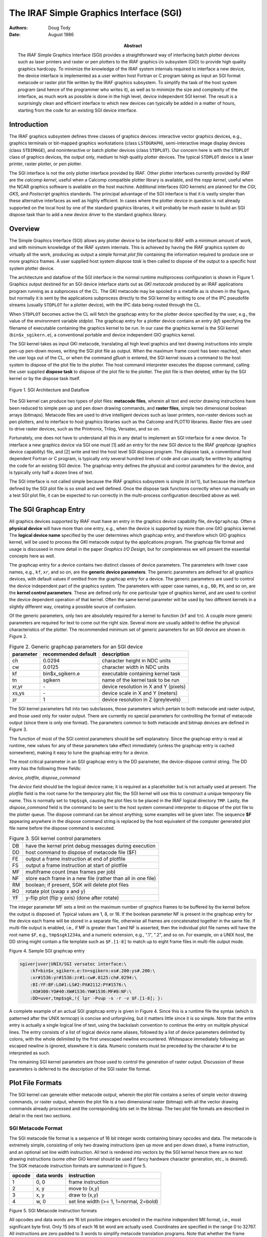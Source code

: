 ========================================
The IRAF Simple Graphics Interface (SGI)
========================================

:Authors: Doug Tody
:Date: August 1986
:Abstract: The IRAF Simple Graphics Interface (SGI) provides a
 straightforward way of interfacing batch plotter devices such as
 laser printers and raster or pen plotters to the IRAF graphics i/o
 subsystem (GIO) to provide high quality graphics hardcopy.  To
 minimize the knowledge of the IRAF system internals required to
 interface a new device, the device interface is implemented as a user
 written host Fortran or C program taking as input an SGI format
 metacode or raster plot file written by the IRAF graphics subsystem.
 To simplify the task of the host system program (and hence of the
 programmer who writes it), as well as to minimize the size and
 complexity of the interface, as much work as possible is done in the
 high level, device independent SGI kernel.  The result is a
 surprisingly clean and efficient interface to which new devices can
 typically be added in a matter of hours, starting from the code for
 an existing SGI device interface.

Introduction
------------

The IRAF graphics subsystem defines three classes of graphics devices:
interactive vector graphics devices, e.g., graphics terminals or bit-mapped
graphics workstations (class ``LSTDGRAPH``), semi-interactive image display
devices (class ``STDIMAGE``), and noninteractive or batch plotter devices
(class ``STDPLOT``).  Our concern here is with the ``STDPLOT`` class of
graphics devices, the output only, medium to hiqh quality plotter devices.
The typical ``STDPLOT`` device is a laser printer, raster plotter,
or pen plotter.

The SGI interface is not the only plotter interface provided by IRAF.  Other
plotter interfaces currently provided by IRAF are the *calcomp kernel*,
useful when a Calcomp compatible plotter library is available, and the
*nspp kernel*, useful when the NCAR graphics software is available on
the host machine.  Additional interfaces (GIO kernels) are planned for the
*CGI*, *GKS*, and *Postscript* graphics standards.
The principal advantage of the SGI interface is that it is vastly simpler
than these alternative interfaces as well as highly efficient.
In cases where the plotter device
in question is not already supported on the local host by one of the standard
graphics libraries, it will probably be much easier to build an SGI dispose
task than to add a new device driver to the standard graphics library.

Overview
--------

The Simple Graphics Interface (SGI) allows any plotter device to be interfaced
to IRAF with a minimum amount of work, and with minimum knowledge of the IRAF
system internals.  This is achieved by having the IRAF graphics system do
virtually all the work, producing as output a simple format *plot file*
containing the information required to produce one or more graphics frames.
A user supplied host system *dispose task* is then called to dispose of
the output to a specific host system plotter device.  

The architecture and dataflow of the SGI interface in the normal runtime
multiprocess configuration is shown in Figure 1.
Graphics output destined for an SGI device interface starts out as
*GKI metacode* produced by an IRAF applications program running as a
subprocess of the CL.  The GKI metacode may be spooled in a metafile as is
shown in the figure, but normally it is sent by the applications subprocess
directly to the SGI kernel by writing to one of the IPC pseudofile streams
(usually ``STDPLOT`` for a plotter device), with the IPC data being routed
through the CL.

When ``STDPLOT`` becomes active the CL will fetch the graphcap entry for the
plotter device specified by the user, e.g., the value of the environment
variable *stdplot*.  The graphcap entry for a plotter device contains
an entry (*kf*) specifying the filename of executable containing the
graphics kernel to be run.  In our case the graphics kernel is the
SGI kernel (``bin$x_sgikern.e``), a conventional portable and device
independent GIO graphics kernel.

The SGI kernel takes as input GKI metacode, translating all high level graphics
and text drawing instructions into simple pen-up pen-down moves, writing the
SGI plot file as output.  When the maximum frame count has been reached,
when the user logs out of the CL, or when the command *gflush* is entered,
the SGI kernel issues a command to the host system to dispose of the plot file
to the plotter.  The host command interpreter executes the dispose command,
calling the user supplied **dispose task** to dispose of the plot file to
the plotter.  The plot file is then deleted, either by the SGI kernel or by
the dispose task itself.


.. figure:: sgi-architecture.svg
   :width: 80%
   :align: center

   Figure 1.  SGI Architecture and Dataflow

The SGI kernel can produce two types of plot files:
**metacode files**, wherein all text and vector drawing instructions have
been reduced to simple pen up and pen down drawing commands,
and **raster files**, simple two dimensional boolean arrays (bitmaps).
Metacode files are used to drive intelligent devices such as laser printers,
non-raster devices such as pen plotters, and to interface to host graphics
libraries such as the Calcomp and PLOT10 libraries.  Raster files are used
to drive raster devices, such as the Printronix, Trilog, Versatec, and so on.

Fortunately, one does not have to understand all this in any detail to
implement an SGI interface for a new device.
To interface a new graphics device via SGI one must [1] add an entry for the
new SGI device to the IRAF *graphcap* (graphics device capability) file,
and [2] write and test the host level SGI dispose program.  The dispose task,
a conventional host dependent Fortran or C program, is typically only several
hundred lines of code and can usually be written by adapting the code for an
existing SGI device.  The graphcap entry defines the physical and control
parameters for the device, and is typically only half a dozen lines of text.

The SGI interface is not called simple because the IRAF graphics subsystem is
simple (it isn't), but because the interface defined by the SGI plot file is so
small and well defined.  Once the dispose task functions correctly when run
manually on a test SGI plot file, it can be expected to run correctly in the
multi-process configuration described above as well.

The SGI Graphcap Entry
----------------------

All graphics devices supported by IRAF must have an entry in the graphics
device capability file, ``dev$graphcap``.  Often a **physical device** will
have more than one entry, e.g., when the device is supported by more than one
GIO graphics kernel.  The **logical device name** specified by the user
determines which graphcap entry, and therefore which GIO graphics kernel,
will be used to process the GKI metacode output by the applications program.
The graphcap file format and usage is discussed in more detail in the paper
*Graphics I/O Design*, but for completeness we will present the essential
concepts here as well.

The graphcap entry for a device contains two distinct classes of
device parameters.  The parameters with lower case names, e.g.,
``kf``, ``xr``, and so on, are the **generic device parameters**.  The
generic parameters are defined for all graphics devices, with default
values if omitted from the graphcap entry for a device.  The generic
parameters are used to control the device independent part of the
graphics system.  The parameters with upper case names, e.g., ``DD``,
``PX``, and so on, are the **kernel control parameters**.  These are
defined only for one particular type of graphics kernel, and are used
to control the device dependent operation of that kernel.  Often the
same kernel parameter will be used by two different kernels in a
slightly different way, creating a possible source of confusion.

Of the generic parameters, only two are absolutely required for a kernel to
function (``kf`` and ``tn``).  A couple more generic parameters are
required for text to come out the right size.  Several more are usually added
to define the physical characteristics of the plotter.  The recommended
minimum set of generic parameters for an SGI device are shown in Figure 2.

.. table:: Figure 2.  Generic graphcap parameters for an SGI device

  ========= =================== ======================================
  parameter recommended default description
  ========= =================== ======================================
  ch        0.0294              character height in NDC units
  cw        0.0125              character width in NDC units
  kf        bin$x_sgikern.e     executable containing kernel task
  tn        sgikern             name of the kernel task to be run
  xr,yr     \-                   device resolution in X and Y (pixels)
  xs,ys     \-                   device scale in X and Y (meters)
  zr        1                   device resolution in Z (greylevels)
  ========= =================== ======================================

The SGI kernel parameters fall into two subclasses, those parameters which
pertain to both metacode and raster output, and those used only for raster
output.  There are currently no special parameters for controlling the format
of metacode output (since there is only one format).  The parameters common
to both metacode and bitmap devices are defined in Figure 3.

The function of most of the SGI control parameters should be self explanatory.
Since the graphcap entry is read at runtime, new values for any of these
parameters take effect immediately (unless the graphcap entry is cached
somewhere), making it easy to tune the graphcap entry for a device.

The most critical parameter in an SGI graphcap entry is the DD parameter,
the device-dispose control string.  The DD entry has the following three fields:

*device, plotfile, dispose_command*

The *device* field should be the logical device name; it is required as a
placeholder but is not actually used at present.  The *plotfile* field
is the root name for the temporary plot file; the SGI kernel will use this
to construct a unique temporary file name.  This is normally set to
``tmp$sgk``, causing the plot files to be placed in the IRAF logical
directory ``TMP``.  Lastly, the *dispose_command* field is the command
to be sent to the host system command interpreter to dispose of the plot file
to the plotter queue.  The dispose command can be almost anything; some
examples will be given later.  The sequence **$F** appearing anywhere in
the dispose command string is replaced by the host equivalent of the computer
generated plot file name before the dispose command is executed.

.. table:: Figure 3.  SGI kernel control parameters

  ======= =============================================================
  DB      have the kernel print debug messages during execution
  DD      host command to dispose of metacode file ($F)
  FE      output a frame instruction at end of plotfile
  FS      output a frame instruction at start of plotfile
  MF      multiframe count (max frames per job)
  NF      store each frame in a new file (rather than all in one file)
  RM      boolean; if present, SGK will delete plot files
  RO      rotate plot (swap x and y)
  YF      y-flip plot (flip y axis) (done after rotate)
  ======= =============================================================

The integer parameter MF sets a limit on the maximum number of graphics frames
to be buffered by the kernel before the output is disposed of.  Typical values
are 1, 8, or 16.  If the boolean parameter NF is present in the graphcap entry
for the device each frame will be stored in a separate file, otherwise all
frames are concatenated together in the same file.  If multi-file output is
enabled, i.e., if MF is greater than 1 and NF is asserted, then the individual
plot file names will have the root name ``$F``, e.g., ``tmp$sgk1234a``,
and a numeric extension, e.g., ".1", ".2", and so on.  For example, on a UNIX
host, the DD string might contain a file template such as ``$F.[1-8]`` to
match up to eight frame files in multi-file output mode.


   
Figure 4.  Sample SGI graphcap entry

.. code::

   sgiver|uver|UNIX/SGI versatec interface:\
       :kf=bin$x_sgikern.e:tn=sgikern:xs#.200:ys#.200:\
       :xr#1536:yr#1536:zr#1:cw#.0125:ch#.0294:\
       :BI:YF:BF:LO#1:LS#2:PX#2112:PY#1576:\
       :XO#300:YO#40:XW#1536:YW#1536:MF#8:NF:\
       :DD=uver,tmp$sgk,!{ lpr -Pvup -s -r -v $F.[1-8]; }:



A complete example of an actual SGI graphcap entry is given in Figure 4.
Since this is a runtime file the syntax (which is patterned after the UNIX
*termcap*) is concise and unforgiving, but it matters little since it
is so simple.  Note that the entire entry is actually a single logical line
of text, using the backslash convention to continue the entry on multiple
physical lines.  The entry consists of a list of logical device name aliases,
followed by a list of device parameters delimited by colons, with the whole
delimited by the first unescaped newline encountered.  Whitespace immediately
following an escaped newline is ignored, elsewhere it is data.  Numeric
constants must be preceded by the character ``#`` to be interpreted as such.

The remaining SGI kernel parameters are those used to control the generation
of raster output.  Discussion of these parameters is deferred to the
description of the SGI raster file format.

Plot File Formats
-----------------

The SGI kernel can generate either metacode output, wherein the plot file
contains a series of simple vector drawing commands, or raster output, wherein
the plot file is a two dimensional raster (bitmap) with all the vector drawing
commands already processed and the corresponding bits set in the bitmap.
The two plot file formats are described in detail in the next two sections.

SGI Metacode Format
...................

The SGI metacode file format is a sequence of 16 bit integer words containing
binary opcodes and data.  The metacode is extremely simple, consisting of only
two drawing instructions (pen up move and pen down draw), a frame instruction,
and an optional set line width instruction.  All text is rendered into vectors
by the SGI kernel hence there are no text drawing instructions (some other GIO
kernel should be used if fancy hardware character generation, etc., is desired).
The SGK metacode instruction formats are summarized in Figure 5.

======= ========== ====================================
opcode  data words instruction
======= ========== ====================================
1       0, 0       frame instruction
2       x, y       move to (x,y)
3       x, y       draw to (x,y)
4       w, 0       set line width (>= 1, 1=normal, 2=bold)
======= ========== ====================================

Figure 5.  SGI Metacode instruction formats

All opcodes and data words are 16 bit positive integers encoded in the machine
independent MII format, i.e., most significant byte first.  Only 15 bits of
each 16 bit word are actually used.  Coordinates are specified in the range 0
to 32767.  All instructions are zero padded to 3 words to simplify metacode
translation programs.  Note that whether the frame instruction precedes or
follows each graphics frame is a device option controlled by the FS and FE
kernel parameters.  Note also that the *sgidecode* task in the *plot*
package may be used to examine the contents of SGI metacode files.

SGI Raster File Format
......................

The raster file format written by the SGK consists of a binary raster file
containing one or more bitmaps (rasters) with no embedded header information.
All bitmaps in a raster file are of the same size.
The size is specified in the graphcap entry for the device and may be
passed to the host dispose task on the foreign task command line if desired.
Page offsets may also be passed on the command line, e.g., to position the
plot on the plotter page.  The SGI kernel control parameters defined for
bitmap devices are summarized in Figure 6.

======= ==============================================================
BI	boolean; presence indicates a bitmapped or raster device
LO	width in device pixels of a line of size 1.0
LS	difference in device pixels between line sizes
PX	physical x size (linelen) of bitmap as stored in memory, bits
PY	physical y size of bitmap, i.e., number of lines in bitmap
XO,YO	origin of plotting window in device pixels
XW,YW	width of plotting window in device pixels
NB	number of bits to be set in each 8 bit output byte
BF	bit-flip each byte in bitmap (incredible but true)
BS	byte swap the bitmap when output (swap every two bytes)
WS	word swap the bitmap when output (swap every four bytes)
======= ==============================================================

Figure 6.  SGI graphcap control parameters for bitmap devices


The output raster will consist of PY lines each of length PX bits.
If PX is chosen to be a multiple of 8, the *physical* length of each
line of the output raster will be PX/8 bytes.
Note that the values of PX and PY are arbitrary and should be chosen
to simplify the code of the translator and maximize efficiency.  In particular,
PX and PY do not in general define the maximum physical resolution of the
device, although if NB=8 the value of PX will typically approximate the
physical resolution in X.  If the byte packing factor is less than 8 then
PX must be increased to allow space for the unused bits in each output byte.
If there are multiple bitmap frames per file, each frame will occupy an
integral number of SPP char units of storage in the output file, with the
values of any extra bits at the end of the bitmap being undefined
(an SPP char is 16 bits on most IRAF host machines).

The plot will be rasterized in a logical window XW one-bit pixels wide and YW
pixels high.  The first YO lines of the output raster will be zero, with the
plotting window beginning at line YO+1.  The first XO bits of each output line
will be zeroed, with the plotting window beginning at bit XO+1.  The bytes in
each output line may be bit-flipped if desired, and all of the bits in each
output byte need not be used for pixel data.  If the bit packing factor NB is
set to 8 the plotting window will map into XW bits of storage of each output
line.  If fewer than 8 bits are used in each output byte more than XW physical
bits of storage will be used, e.g., if NB=4, XW*2 bits of storage are required
to store a line of the plotting window.  The unused bits are set to zero.

While the SGI kernel may not always produce a plotter ready output raster,
it will likely come pretty close.  The translator can later *or* a mask
into the zeroed bits, flip the data bits, complement the data bits, or perform
any other bytewise operation using a simple and highly efficient table lookup
vector operator (i.e., use the *value* of the raster byte as the *index*
into a 256 element lookup table, passing the value of the indexed element to
the plotter; prepare the lookup table once when the program first fires up).

Contrary to normal IRAF practice, storage for the raster buffer is statically
allocated in the SGI kernel.  This was done for efficiency reasons, since
rasterization is an unusually expensive operation (the Fortran compiler can
generate tighter code for a static buffer).  The only disadvantage is
that since the dimensions of the raster buffer are fixed at compile time,
*there is a builtin upper limit on the size of a raster*.  The SGI kernel
comes configured ready to rasterize the output for any device with a resolution
of up to 2112 by 2048 pixels.  If this is too small, change the values of
the *define*-ed parameters ``LEN_FBUF`` and ``LEN_OBUF`` in the file
``gio$sgikern/sgk.x``, and do a ``mkpkg; mkpkg install`` on the package
to recompile and install a new SGI kernel (obviously, you must have the source
on line).  Note also that efficient rasterization requires sufficient working
set to avoid excessive page faulting (thrashing) on the raster buffer when
drawing vertical vectors.  Typical *glabax* vector plots require about 5
seconds to rasterize on our UNIX 11/750.


Implementing a New SGI Device Interface
---------------------------------------

As noted earlier, to implement a new SGI device interface you must [1] add an
SGI graphcap entry for the device to ``dev$graphcap``, and [2] write a
translator program to dispose of the SGI plot file to the device.

If the device in question requires a metacode type plot file, there should
be no problem **setting up the graphcap entry**, except for the DD string,
which we can deal with later when the dispose task is better defined.
If the device requires raster input, some investigation will
be required to determine how best to format the output raster, e.g., how
many bits per byte (NB), how many bits per physical output line (PX), and
how many output lines (PY).  The values of the various flip, swap, rotate,
etc., parameters are most easily set by trial and error once the dispose
task is installed and running.  The *showcap* task is useful for debugging
graphcap entries.  The new graphcap entry can either be added directly to the
installed graphcap file (``dev$graphcap``), or it can be developed in a test
graphcap file and installed later, changing the value of the *graphcap*
environment variable to point to the private version of the file.

Once a graphcap entry for the new device is available, it may be used in
conjunction with the SGI kernel to **generate an SGI plot file** to be used
to test the translation (dispose) task.
To do this, get into the CL and make a GKI metacode file, e.g., using the
command ```:.write mc``' while in cursor mode with any old plot displayed
on the graphics terminal.  Next, run the SGI kernel (task *sgikern* in
the *plot* package) to turn the GKI metacode file into an SGI metacode
or raster file.  Note that the plot file is normally deleted automatically,
so to generate the test plot file you must set the graphcap entry up with
a null dispose command of some sort, also making sure that the *RM*
switch is omitted from the graphcap entry.

Given the test plot file, we are ready to **code and test the translation
program**, normally implemented as a host Fortran or C program (note that it
may not be necessary to write such a program at all - the host system may
already provide something which can be used directly, such as the UNIX *lpr*
task in the sample graphcap entry for the versatec, shown in Figure 4).
The IRAF system comes with a number of such programs ready made for the more
common plotter devices; you will find these in the directory
``host$gdev/sgidev``.  Each device interface is contained in a single file.
Pick the one for the device most closely resembling the device you are
interfacing, make a copy of it with a new name, and modify the code as
necessary for the new device.  Test the program on the test plot file,
go back and change the graphcap if necessary and generate a new test plot
file, and iterate until the process converges.

The final products of this exercise are the graphcap entry and the dispose task.
It is probably simplest if the graphcap entry is installed directly in
``dev$graphcap``.  The dispose task may either be installed directly in
the system, like the SGI device interfaces that come with IRAF, or it may be
installed in the ``LOCAL`` directory or some place outside of IRAF, changing
the graphcap entry to point to the task wherever it has been installed.
If you choose to install the dispose task and its source directly in the
system, remember to save it and merge it back in when future versions of
IRAF are installed.
.LP
The procedure for adding a new dispose task to the standard system is as
follows:

1. Install the source file in ``host$gdev/sgidev``.

2. Make an entry for the device in all *mkpkg* files in the same
   directory, e.g., ``mkpkg``, ``mkpkg.com``, ``mkpkg.csh``,
   and so on, depending upon the host system.

3. Type ``mkpkg update`` to compile, link, and install the new
   executable in the ``HLIB`` directory (where host dependent
   runtime files go).

4. On a VMS host, add an entry for the device to
   ``hlib$sgiqueue.com``, and set up the graphcap entry to submit
   this file to run in a batch queue, like the other VMS/SGI devices.
   On a UNIX host, *lpr* provides queueing as a builtin feature,
   and can easily be used to set up new queues.  Alternatively,
   appending an ```&``' to the DD dispose command will at least
   allow the translation to be carried out in the background, and
   prefixing the command with *nice* will cause it to be run at a
   reduced priority.

Note that while IRAF does not (currently) provide a builtin network capability
for SGI devices, the UNIX *lpr* provides full network access on UNIX hosts,
and on a VMS host something can usually be cobbled together using DCL command
files and DECNET.  The principal advantage of using the IRAF network
capabilities with SGI will be the ability to easily access devices on a remote
node running a different operating system than that on the local node.

Site Dependencies in the SGI Graphcap Entry
-------------------------------------------

As the number of plotter devices supported by SGI translators in the standard
IRAF system grows, many sites will find that support for their local plotter
device is already provided by the standard IRAF system.  In most cases the only
changes required to interface to the local device will be modifications to the
graphcap entry for the device, and possibly modifications to any associated
script files in ``HLIB``.  The parameters the user is most likely to need
to change in the graphcap entry are the logical device name and the dispose
command (DD parameter), e.g., to change the name of the plotter queue, if
passed as a command line argument in the dispose command.  If multiple copies
of the same device exist on the local network, a separate graphcap entry must
be provided for each.

Some Examples
-------------

We have already seen one example, i.e., an SGI interface for a versatec
raster plotter on a UNIX node (Figure 4).  This example is unusual because
no special SGI translation task is required; the raster file format required
by the UNIX *lpr* is sufficiently device and system independent that
the SGI kernel can produce it directly.  As a bonus, *lpr* provides
full network access and queued execution, without any extra work on our part.

Life is never quite so simple on VMS, but the VMS SGI interface for the
versatec plotter is not very difficult either.  To dispose of a raster to
the versatec on a VMS host, one must reformat the raster file produced by
the SGI kernel to produce an RMS fixed format record structured file,
blocked 132 bytes per record (130 data bytes plus a 2 byte record type code,
used to signal formfeeds and such).

The primary function of the VMS/SGI dispose task for the versatec, therefore,
is to copy the SGI raster plot file, reformatting it into the peculiar record
structure required by the VMS print queue.  Once the record structured file
has been generated, the file is disposed of to the print queue and the SGI
plot file is deleted.  When plotting is complete, the VMS print queue deletes
the queued file.  The graphcap entry for all this is shown in Figure 7.
Note the use of the VMS batch queue facility in the DD string; this makes
*gflush* appear considerably faster that it would otherwise be.
The *FAST* queue is used since the reformatting operation is expected
to take only a few tens of cpu seconds.

.. code::

   sgiver|Basic SGI/SGK interface to the versatec:\
       :kf=bin$x_sgikern.e:tn=sgikern:xs#.200:ys#.200:\
       :xr#1536:yr#1536:zr#1:cw#.0125:ch#.0294:\
       :BI:YF:BF:LO#1:LS#2:PX#2112:PY#1576:XO#300:YO#40:XW#1536:YW#1536:
   vver|SGI/SGK interface to the versatec on the local VMS node:\
       :DD=vver,tmp$sgk,sub/que=fast/noprint/nolog \
       /para=\050"vver","$F","2112","1576","versatec","$F.ras"\051 \
       irafhlib\072sgiqueue.com:\
       :MF#8:tc=sgiver:``

Figure 7.  VMS/SGI graphcap entry for the versatec raster plotter

We have concentrated on raster plotters in our examples because the raster
plotter interface is more complex than the metacode file interface, and because
at the time this was written, there was not yet a working example of a laser
printer SGI interface (SGI interfaces for the *imagen* and *QMS* were
under development).  The SGI interface for a metacode device is very similar,
the principal difference being the omission of the ``:BI...`` etc. line
in the graphcap entry.  The dispose task for a laser printer simple reads
successive 3 word SGI instructions from the SGI metacode file until EOF is
reached, translating each instruction into the plotting instructions required
by the laser plotter, with rasterization being performed by the plotter itself.
